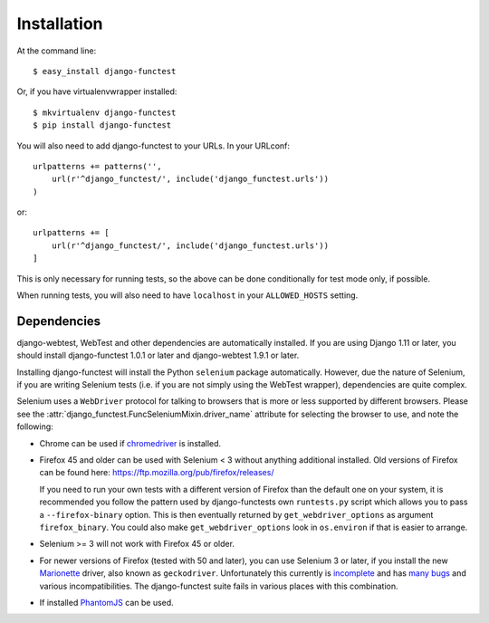 ============
Installation
============

At the command line::

    $ easy_install django-functest

Or, if you have virtualenvwrapper installed::

    $ mkvirtualenv django-functest
    $ pip install django-functest

You will also need to add django-functest to your URLs. In your URLconf::

  urlpatterns += patterns('',
      url(r'^django_functest/', include('django_functest.urls'))
  )

or::

  urlpatterns += [
      url(r'^django_functest/', include('django_functest.urls'))
  ]


This is only necessary for running tests, so the above can be done conditionally
for test mode only, if possible.

When running tests, you will also need to have ``localhost`` in your
``ALLOWED_HOSTS`` setting.

Dependencies
============

django-webtest, WebTest and other dependencies are automatically installed. If
you are using Django 1.11 or later, you should install django-functest 1.0.1 or
later and django-webtest 1.9.1 or later.

Installing django-functest will install the Python ``selenium`` package
automatically. However, due the nature of Selenium, if you are writing Selenium
tests (i.e. if you are not simply using the WebTest wrapper), dependencies are
quite complex.

Selenium uses a ``WebDriver`` protocol for talking to browsers that is more or
less supported by different browsers. Please see the
:attr:`django_functest.FuncSeleniumMixin.driver_name` attribute for selecting
the browser to use, and note the following:

* Chrome can be used if `chromedriver
  <https://sites.google.com/a/chromium.org/chromedriver/>`_ is installed.

* Firefox 45 and older can be used with Selenium < 3 without anything additional
  installed. Old versions of Firefox can be found here:
  https://ftp.mozilla.org/pub/firefox/releases/

  If you need to run your own tests with a different version of Firefox than the
  default one on your system, it is recommended you follow the pattern used by
  django-functests own ``runtests.py`` script which allows you to pass a
  ``--firefox-binary`` option. This is then eventually returned by
  ``get_webdriver_options`` as argument ``firefox_binary``. You could also make
  ``get_webdriver_options`` look in ``os.environ`` if that is easier to arrange.

* Selenium >= 3 will not work with Firefox 45 or older.

* For newer versions of Firefox (tested with 50 and later), you can use Selenium
  3 or later, if you install the new `Marionette
  <https://developer.mozilla.org/en-US/docs/Mozilla/QA/Marionette/WebDriver>`_
  driver, also known as ``geckodriver``. Unfortunately this currently is
  `incomplete
  <https://developer.mozilla.org/en-US/docs/Mozilla/QA/Marionette/WebDriver/status>`_
  and has `many bugs
  <https://bugzilla.mozilla.org/buglist.cgi?bug_status=__open__&columnlist=assigned_to,bug_status,resolution,short_desc,changeddate,keywords,status_whiteboard&component=Marionette&product=Testing>`_
  and various incompatibilities. The django-functest suite fails in various
  places with this combination.

* If installed `PhantomJS <http://phantomjs.org/>`_ can be used.
